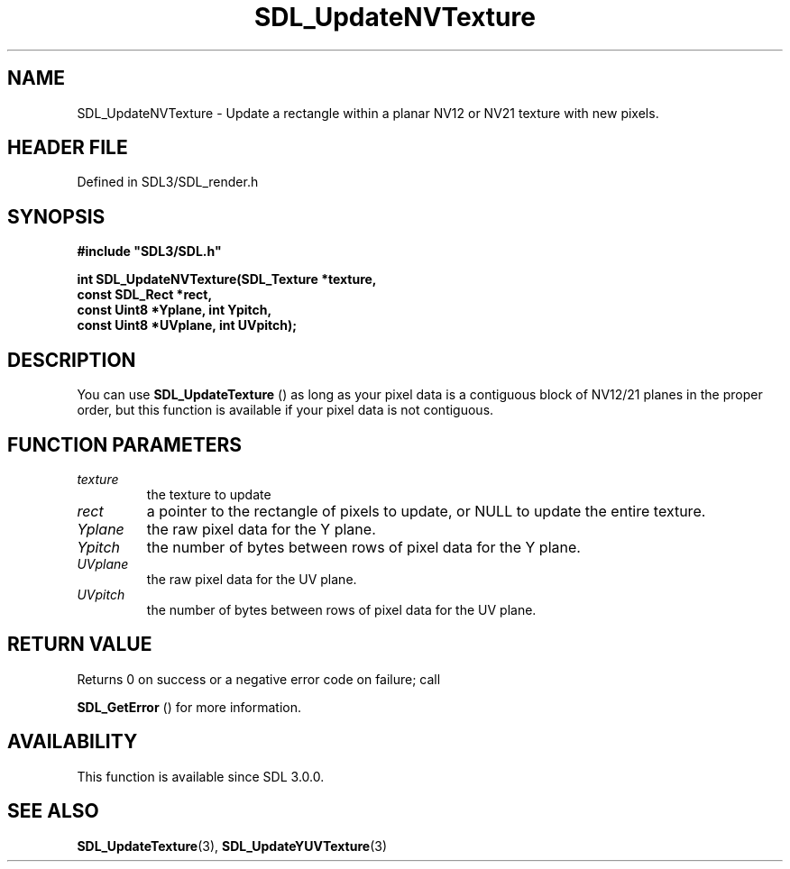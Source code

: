 .\" This manpage content is licensed under Creative Commons
.\"  Attribution 4.0 International (CC BY 4.0)
.\"   https://creativecommons.org/licenses/by/4.0/
.\" This manpage was generated from SDL's wiki page for SDL_UpdateNVTexture:
.\"   https://wiki.libsdl.org/SDL_UpdateNVTexture
.\" Generated with SDL/build-scripts/wikiheaders.pl
.\"  revision SDL-prerelease-3.1.1-227-gd42d66149
.\" Please report issues in this manpage's content at:
.\"   https://github.com/libsdl-org/sdlwiki/issues/new
.\" Please report issues in the generation of this manpage from the wiki at:
.\"   https://github.com/libsdl-org/SDL/issues/new?title=Misgenerated%20manpage%20for%20SDL_UpdateNVTexture
.\" SDL can be found at https://libsdl.org/
.de URL
\$2 \(laURL: \$1 \(ra\$3
..
.if \n[.g] .mso www.tmac
.TH SDL_UpdateNVTexture 3 "SDL 3.1.1" "SDL" "SDL3 FUNCTIONS"
.SH NAME
SDL_UpdateNVTexture \- Update a rectangle within a planar NV12 or NV21 texture with new pixels\[char46]
.SH HEADER FILE
Defined in SDL3/SDL_render\[char46]h

.SH SYNOPSIS
.nf
.B #include \(dqSDL3/SDL.h\(dq
.PP
.BI "int SDL_UpdateNVTexture(SDL_Texture *texture,
.BI "                         const SDL_Rect *rect,
.BI "                         const Uint8 *Yplane, int Ypitch,
.BI "                         const Uint8 *UVplane, int UVpitch);
.fi
.SH DESCRIPTION
You can use 
.BR SDL_UpdateTexture
() as long as your pixel
data is a contiguous block of NV12/21 planes in the proper order, but this
function is available if your pixel data is not contiguous\[char46]

.SH FUNCTION PARAMETERS
.TP
.I texture
the texture to update
.TP
.I rect
a pointer to the rectangle of pixels to update, or NULL to update the entire texture\[char46]
.TP
.I Yplane
the raw pixel data for the Y plane\[char46]
.TP
.I Ypitch
the number of bytes between rows of pixel data for the Y plane\[char46]
.TP
.I UVplane
the raw pixel data for the UV plane\[char46]
.TP
.I UVpitch
the number of bytes between rows of pixel data for the UV plane\[char46]
.SH RETURN VALUE
Returns 0 on success or a negative error code on failure; call

.BR SDL_GetError
() for more information\[char46]

.SH AVAILABILITY
This function is available since SDL 3\[char46]0\[char46]0\[char46]

.SH SEE ALSO
.BR SDL_UpdateTexture (3),
.BR SDL_UpdateYUVTexture (3)
